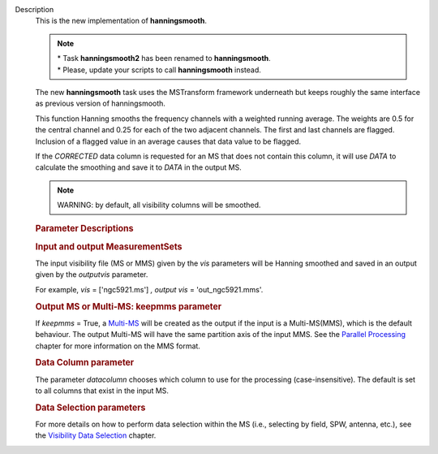 Description
      This is the new implementation of **hanningsmooth**.

      .. note:: | \* Task **hanningsmooth2** has been renamed to
           **hanningsmooth**.
         | \* Please, update your scripts to call **hanningsmooth**
           instead.

      The new **hanningsmooth** task uses the MSTransform framework
      underneath but keeps roughly the same interface as previous
      version of hanningsmooth.

      This function Hanning smooths the frequency channels with a
      weighted running average. The weights are 0.5 for the central
      channel and 0.25 for each of the two adjacent channels. The first
      and last channels are flagged. Inclusion of a flagged value in an
      average causes that data value to be flagged.

      If the *CORRECTED* data column is requested for an MS that does
      not contain this column, it will use *DATA* to calculate the
      smoothing and save it to *DATA* in the output MS.

      .. note:: WARNING: by default, all visibility columns will be smoothed.

      .. rubric:: Parameter Descriptions
         :name: parameter-descriptions

      .. rubric:: Input and output MeasurementSets
         :name: title0

      The input visibility file (MS or MMS) given by the
      *vis* parameters will be Hanning smoothed and saved in an output
      given by the *outputvis* parameter.

      For example, *vis* = ['ngc5921.ms'] *, output vis* =
      'out_ngc5921.mms'. 

      .. rubric:: Output MS or Multi-MS: keepmms parameter
         :name: output-ms-or-multi-ms-keepmms-parameter

      If *keepmms* = True, a
      `Multi-MS <https://casa.nrao.edu/casadocs-devel/stable/parallel-processing/the-multi-ms>`__
      will be created as the output if the input is a Multi-MS(MMS),
      which is the default behaviour. The output Multi-MS will have the
      same partition axis of the input MMS. See the `Parallel
      Processing <https://casa.nrao.edu/casadocs-devel/stable/parallel-processing>`__
      chapter for more information on the MMS format.

      .. rubric:: Data Column parameter
         :name: data-column-parameter

      The parameter *datacolumn* chooses which column to use for the
      processing (case-insensitive). The default is set to all columns
      that exist in the input MS. 

      .. rubric:: Data Selection parameters
         :name: data-selection-parameters

      For more details on how to perform data selection within the MS
      (i.e., selecting by field, SPW, antenna, etc.), see the
      `Visibility Data
      Selection <resolveuid/5e08acd0d7cf4de1ab2a0e2fd34adfc7>`__
      chapter.
